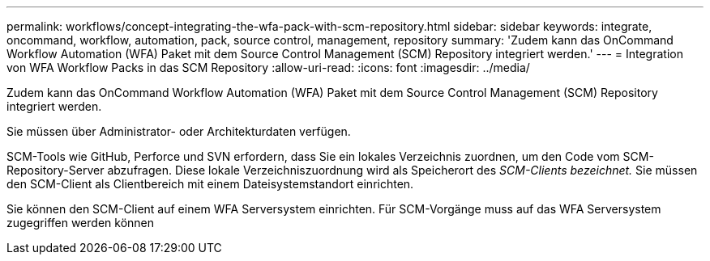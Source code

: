 ---
permalink: workflows/concept-integrating-the-wfa-pack-with-scm-repository.html 
sidebar: sidebar 
keywords: integrate, oncommand, workflow, automation, pack, source control, management, repository 
summary: 'Zudem kann das OnCommand Workflow Automation (WFA) Paket mit dem Source Control Management (SCM) Repository integriert werden.' 
---
= Integration von WFA Workflow Packs in das SCM Repository
:allow-uri-read: 
:icons: font
:imagesdir: ../media/


[role="lead"]
Zudem kann das OnCommand Workflow Automation (WFA) Paket mit dem Source Control Management (SCM) Repository integriert werden.

Sie müssen über Administrator- oder Architekturdaten verfügen.

SCM-Tools wie GitHub, Perforce und SVN erfordern, dass Sie ein lokales Verzeichnis zuordnen, um den Code vom SCM-Repository-Server abzufragen. Diese lokale Verzeichniszuordnung wird als Speicherort des _SCM-Clients bezeichnet._ Sie müssen den SCM-Client als Clientbereich mit einem Dateisystemstandort einrichten.

Sie können den SCM-Client auf einem WFA Serversystem einrichten. Für SCM-Vorgänge muss auf das WFA Serversystem zugegriffen werden können
